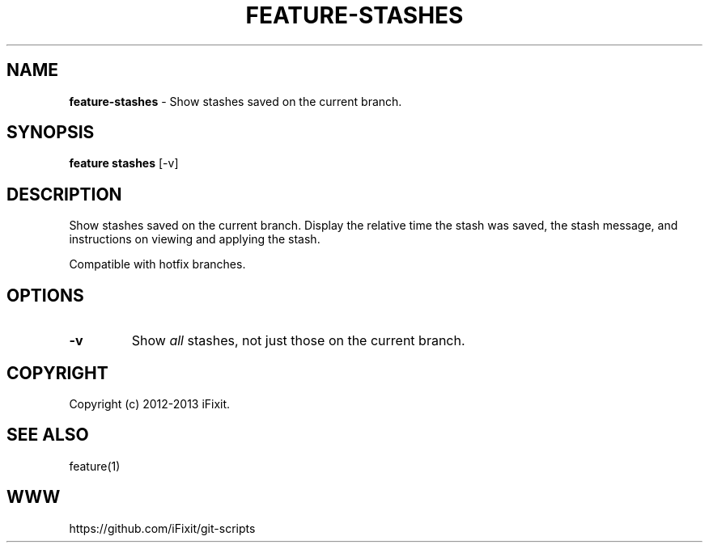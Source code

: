 .\" generated with Ronn/v0.7.3
.\" http://github.com/rtomayko/ronn/tree/0.7.3
.
.TH "FEATURE\-STASHES" "1" "September 2013" "iFixit" ""
.
.SH "NAME"
\fBfeature\-stashes\fR \- Show stashes saved on the current branch\.
.
.SH "SYNOPSIS"
\fBfeature stashes\fR [\-v]
.
.SH "DESCRIPTION"
Show stashes saved on the current branch\. Display the relative time the stash was saved, the stash message, and instructions on viewing and applying the stash\.
.
.P
Compatible with hotfix branches\.
.
.SH "OPTIONS"
.
.TP
\fB\-v\fR
Show \fIall\fR stashes, not just those on the current branch\.
.
.SH "COPYRIGHT"
Copyright (c) 2012\-2013 iFixit\.
.
.SH "SEE ALSO"
feature(1)
.
.SH "WWW"
https://github\.com/iFixit/git\-scripts
